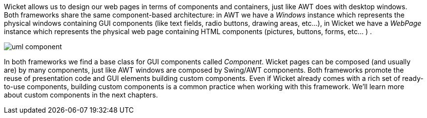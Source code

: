 
Wicket allows us to design our web pages in terms of components and containers, just like AWT does with desktop windows.
Both frameworks share the same component-based architecture: in AWT we have a _Windows_ instance which represents the physical windows containing GUI components (like text fields, radio buttons, drawing areas, etc...), in Wicket we have a _WebPage_ instance which represents the physical web page containing HTML components (pictures, buttons, forms, etc... ) .

image::./img/uml-component.png[]

In both frameworks we find a base class for GUI components called _Component_. Wicket pages can be composed (and usually are) by many components, just like AWT windows are composed by Swing/AWT components. Both frameworks promote the reuse of presentation code and GUI elements building custom components. Even if Wicket already comes with a rich set of ready-to-use components, building custom components is a common practice when working with this framework. We'll learn more about custom components in the next chapters.

